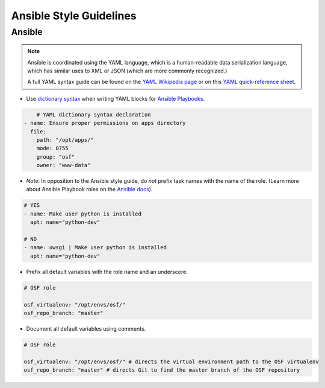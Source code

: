 ========================
Ansible Style Guidelines
========================

Ansible
=======

.. seealso::
	If you are not familiar with Ansible, additional resources can be found on the `Ansible Wikipedia page <https://en.wikipedia.org/wiki/Ansible_(software)>`_, the `official website <https://www.ansible.com/>`_, or on the `official Ansible git repository <https://github.com/ansible/ansible>`_.

.. note::
	Ansible is coordinated using the YAML language, which is a human-readable data serialization language, which has similar uses to XML or JSON (which are more commonly recognized.) 

	A full YAML syntax guide can be found on the `YAML Wikipedia page <https://en.wikipedia.org/wiki/YAML#Syntax>`_ or on this `YAML quick-reference sheet <http://www.yaml.org/refcard.html>`_.

- Use `dictionary syntax <http://docs.ansible.com/ansible/YAMLSyntax.html#yaml-basics>`_ when writing YAML blocks for `Ansible Playbooks <http://docs.ansible.com/ansible/playbooks.html>`_.

.. code-block:: yaml

	# YAML dictionary syntax declaration
    - name: Ensure proper permissions on apps directory
      file:
        path: "/opt/apps/"
        mode: 0755
        group: "osf"
        owner: "www-data"


- *Note*: In opposition to the Ansible style guide, do *not* prefix task names with the name of the role. (Learn more about Ansible Playbook roles on the `Ansible docs <http://docs.ansible.com/ansible/playbooks_roles.html#roles>`_).

.. code-block:: yaml

    # YES
    - name: Make user python is installed
      apt: name="python-dev"

    # NO
    - name: uwsgi | Make user python is installed
      apt: name="python-dev"

- Prefix all default variables with the role name and an underscore.

.. code-block:: yaml

    # OSF role

    osf_virtualenv: "/opt/envs/osf/"
    osf_repo_branch: "master"


- Document all default variables using comments.

.. code-block:: yaml

    # OSF role
 
    osf_virtualenv: "/opt/envs/osf/" # directs the virtual environment path to the OSF virtualenv
    osf_repo_branch: "master" # directs Git to find the master branch of the OSF repository



